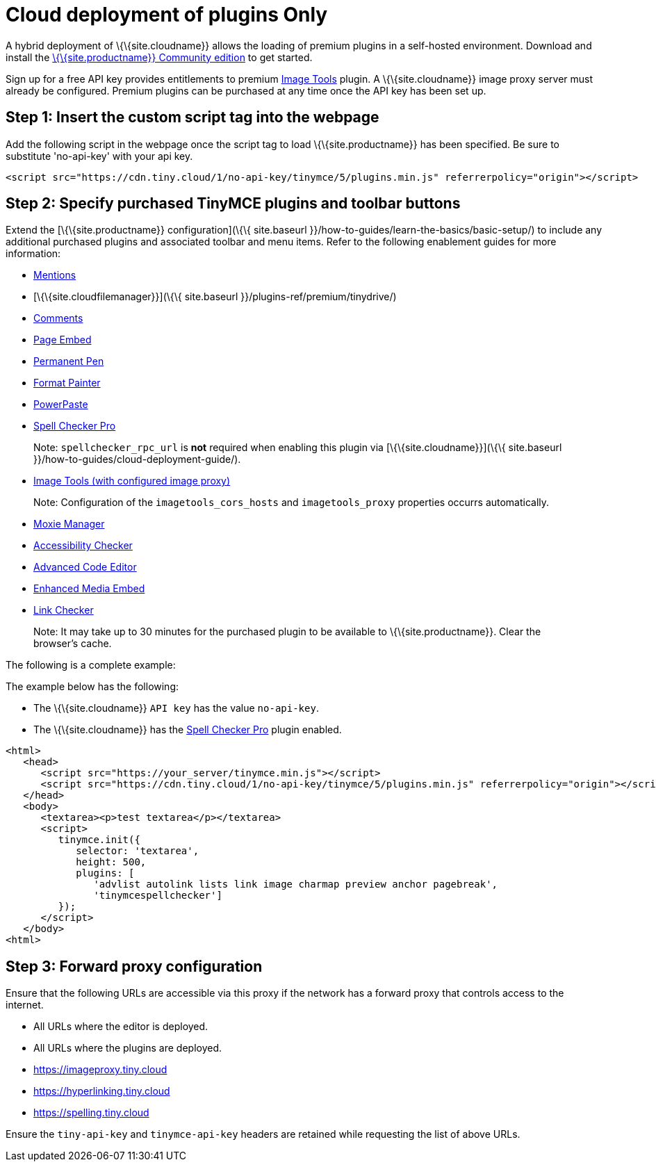 = Cloud deployment of plugins Only

:description_short: Learn how to setup TinyMCE Plugins via the Tiny Cloud.

:description: Connect to Tiny Cloud within a hybrid deployment.
:keywords: tinymce cloud script textarea apiKey hybrid

A hybrid deployment of \{\{site.cloudname}} allows the loading of premium plugins in a self-hosted environment. Download and install the link:{gettiny}/[\{\{site.productname}} Community edition] to get started.

Sign up for a free API key provides entitlements to premium link:{baseurl}/plugins-ref/opensource/imagetools/[Image Tools] plugin. A \{\{site.cloudname}} image proxy server must already be configured. Premium plugins can be purchased at any time once the API key has been set up.

== Step 1: Insert the custom script tag into the webpage

Add the following script in the webpage once the script tag to load \{\{site.productname}} has been specified. Be sure to substitute 'no-api-key' with your api key.

[source,js]
----
<script src="https://cdn.tiny.cloud/1/no-api-key/tinymce/5/plugins.min.js" referrerpolicy="origin"></script>
----

== Step 2: Specify purchased TinyMCE plugins and toolbar buttons

Extend the [\{\{site.productname}} configuration](\{\{ site.baseurl }}/how-to-guides/learn-the-basics/basic-setup/) to include any additional purchased plugins and associated toolbar and menu items. Refer to the following enablement guides for more information:

* link:{baseurl}/plugins-ref/premium/mentions/[Mentions]
* [\{\{site.cloudfilemanager}}](\{\{ site.baseurl }}/plugins-ref/premium/tinydrive/)
* link:{baseurl}/plugins-ref/premium/comments/[Comments]
* link:{baseurl}/plugins-ref/premium/pageembed/[Page Embed]
* link:{baseurl}/plugins-ref/premium/permanentpen/[Permanent Pen]
* link:{baseurl}/plugins-ref/premium/formatpainter/[Format Painter]
* link:{baseurl}/plugins-ref/premium/powerpaste/[PowerPaste]
* link:{baseurl}/plugins-ref/premium/tinymcespellchecker/[Spell Checker Pro]

____
Note: `+spellchecker_rpc_url+` is *not* required when enabling this plugin via [\{\{site.cloudname}}](\{\{ site.baseurl }}/how-to-guides/cloud-deployment-guide/).
____

* link:{baseurl}/plugins-ref/opensource/imagetools/[Image Tools (with configured image proxy)]

____
Note: Configuration of the `+imagetools_cors_hosts+` and `+imagetools_proxy+` properties occurrs automatically.
____

* link:{baseurl}/plugins-ref/premium/moxiemanager/[Moxie Manager]
* link:{baseurl}/plugins-ref/premium/a11ychecker/[Accessibility Checker]
* link:{baseurl}/plugins-ref/premium/advcode/[Advanced Code Editor]
* link:{baseurl}/plugins-ref/premium/mediaembed/[Enhanced Media Embed]
* link:{baseurl}/plugins-ref/premium/linkchecker/[Link Checker]

____
Note: It may take up to 30 minutes for the purchased plugin to be available to \{\{site.productname}}. Clear the browser's cache.
____

The following is a complete example:

The example below has the following:

* The \{\{site.cloudname}} `+API key+` has the value `+no-api-key+`.
* The \{\{site.cloudname}} has the link:{baseurl}/plugins-ref/premium/tinymcespellchecker/[Spell Checker Pro] plugin enabled.

[source,js]
----
<html>
   <head>
      <script src="https://your_server/tinymce.min.js"></script>
      <script src="https://cdn.tiny.cloud/1/no-api-key/tinymce/5/plugins.min.js" referrerpolicy="origin"></script>
   </head>
   <body>
      <textarea><p>test textarea</p></textarea>
      <script>
         tinymce.init({
            selector: 'textarea',
            height: 500,
            plugins: [
               'advlist autolink lists link image charmap preview anchor pagebreak',
               'tinymcespellchecker']
         });
      </script>
   </body>
<html>
----

== Step 3: Forward proxy configuration

Ensure that the following URLs are accessible via this proxy if the network has a forward proxy that controls access to the internet.

* All URLs where the editor is deployed.
* All URLs where the plugins are deployed.
* https://imageproxy.tiny.cloud
* https://hyperlinking.tiny.cloud
* https://spelling.tiny.cloud

Ensure the `+tiny-api-key+` and `+tinymce-api-key+` headers are retained while requesting the list of above URLs.
